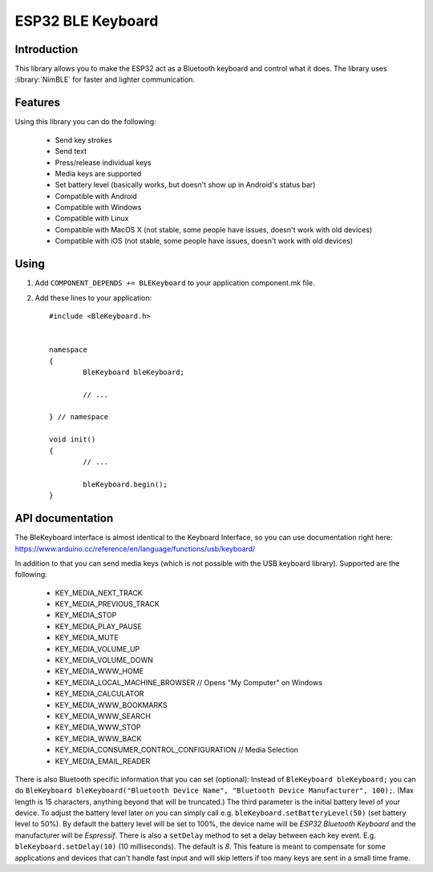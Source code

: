 ESP32 BLE Keyboard
==================

.. highlight:: c++

Introduction
------------
This library allows you to make the ESP32 act as a Bluetooth keyboard and control what it does.  
The library uses :library:`NimBLE` for faster and lighter communication.

Features
--------

Using this library you can do the following:

 - Send key strokes
 - Send text
 - Press/release individual keys
 - Media keys are supported
 - Set battery level (basically works, but doesn't show up in Android's status bar)
 - Compatible with Android
 - Compatible with Windows
 - Compatible with Linux
 - Compatible with MacOS X (not stable, some people have issues, doesn't work with old devices)
 - Compatible with iOS (not stable, some people have issues, doesn't work with old devices)

Using
-----

1. Add ``COMPONENT_DEPENDS += BLEKeyboard`` to your application component.mk file.
2. Add these lines to your application::

	#include <BleKeyboard.h>

	
	namespace
	{
		BleKeyboard bleKeyboard;
	
		// ...
	
	} // namespace
		
	void init()
	{
		// ...
		
		bleKeyboard.begin();
	}


API documentation
-----------------
The BleKeyboard interface is almost identical to the Keyboard Interface, so you can use documentation right here:
https://www.arduino.cc/reference/en/language/functions/usb/keyboard/

In addition to that you can send media keys (which is not possible with the USB keyboard library). Supported are the following:

 - KEY_MEDIA_NEXT_TRACK
 - KEY_MEDIA_PREVIOUS_TRACK
 - KEY_MEDIA_STOP
 - KEY_MEDIA_PLAY_PAUSE
 - KEY_MEDIA_MUTE
 - KEY_MEDIA_VOLUME_UP
 - KEY_MEDIA_VOLUME_DOWN
 - KEY_MEDIA_WWW_HOME
 - KEY_MEDIA_LOCAL_MACHINE_BROWSER // Opens "My Computer" on Windows
 - KEY_MEDIA_CALCULATOR
 - KEY_MEDIA_WWW_BOOKMARKS
 - KEY_MEDIA_WWW_SEARCH
 - KEY_MEDIA_WWW_STOP
 - KEY_MEDIA_WWW_BACK
 - KEY_MEDIA_CONSUMER_CONTROL_CONFIGURATION // Media Selection
 - KEY_MEDIA_EMAIL_READER

There is also Bluetooth specific information that you can set (optional):
Instead of ``BleKeyboard bleKeyboard;`` you can do ``BleKeyboard bleKeyboard("Bluetooth Device Name", "Bluetooth Device Manufacturer", 100);``. (Max length is 15 characters, anything beyond that will be truncated.)  
The third parameter is the initial battery level of your device. To adjust the battery level later on you can simply call e.g.  ``bleKeyboard.setBatteryLevel(50)`` (set battery level to 50%).  
By default the battery level will be set to 100%, the device name will be `ESP32 Bluetooth Keyboard` and the manufacturer will be `Espressif`.  
There is also a ``setDelay`` method to set a delay between each key event. E.g. ``bleKeyboard.setDelay(10)`` (10 milliseconds). The default is `8`.  
This feature is meant to compensate for some applications and devices that can't handle fast input and will skip letters if too many keys are sent in a small time frame.  
